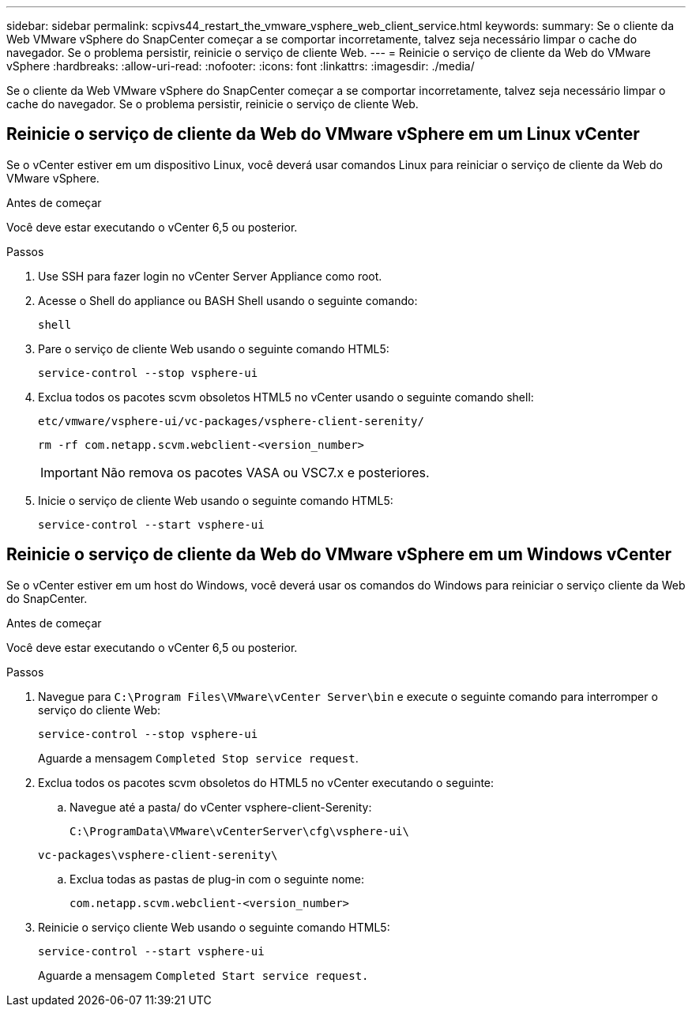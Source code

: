---
sidebar: sidebar 
permalink: scpivs44_restart_the_vmware_vsphere_web_client_service.html 
keywords:  
summary: Se o cliente da Web VMware vSphere do SnapCenter começar a se comportar incorretamente, talvez seja necessário limpar o cache do navegador. Se o problema persistir, reinicie o serviço de cliente Web. 
---
= Reinicie o serviço de cliente da Web do VMware vSphere
:hardbreaks:
:allow-uri-read: 
:nofooter: 
:icons: font
:linkattrs: 
:imagesdir: ./media/


[role="lead"]
Se o cliente da Web VMware vSphere do SnapCenter começar a se comportar incorretamente, talvez seja necessário limpar o cache do navegador. Se o problema persistir, reinicie o serviço de cliente Web.



== Reinicie o serviço de cliente da Web do VMware vSphere em um Linux vCenter

Se o vCenter estiver em um dispositivo Linux, você deverá usar comandos Linux para reiniciar o serviço de cliente da Web do VMware vSphere.

.Antes de começar
Você deve estar executando o vCenter 6,5 ou posterior.

.Passos
. Use SSH para fazer login no vCenter Server Appliance como root.
. Acesse o Shell do appliance ou BASH Shell usando o seguinte comando:
+
`shell`

. Pare o serviço de cliente Web usando o seguinte comando HTML5:
+
`service-control --stop vsphere-ui`

. Exclua todos os pacotes scvm obsoletos HTML5 no vCenter usando o seguinte comando shell:
+
`etc/vmware/vsphere-ui/vc-packages/vsphere-client-serenity/`

+
`rm -rf com.netapp.scvm.webclient-<version_number>`

+

IMPORTANT: Não remova os pacotes VASA ou VSC7.x e posteriores.

. Inicie o serviço de cliente Web usando o seguinte comando HTML5:
+
`service-control --start vsphere-ui`





== Reinicie o serviço de cliente da Web do VMware vSphere em um Windows vCenter

Se o vCenter estiver em um host do Windows, você deverá usar os comandos do Windows para reiniciar o serviço cliente da Web do SnapCenter.

.Antes de começar
Você deve estar executando o vCenter 6,5 ou posterior.

.Passos
. Navegue para `C:\Program Files\VMware\vCenter Server\bin` e execute o seguinte comando para interromper o serviço do cliente Web:
+
`service-control --stop vsphere-ui`

+
Aguarde a mensagem `Completed Stop service request`.

. Exclua todos os pacotes scvm obsoletos do HTML5 no vCenter executando o seguinte:
+
.. Navegue até a pasta/ do vCenter vsphere-client-Serenity:
+
`C:\ProgramData\VMware\vCenterServer\cfg\vsphere-ui\`

+
`vc-packages\vsphere-client-serenity\`

.. Exclua todas as pastas de plug-in com o seguinte nome:
+
`com.netapp.scvm.webclient-<version_number>`



. Reinicie o serviço cliente Web usando o seguinte comando HTML5:
+
`service-control --start vsphere-ui`

+
Aguarde a mensagem `Completed Start service request.`


